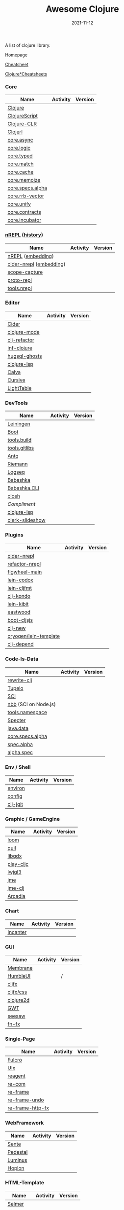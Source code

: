 #+TITLE:     Awesome Clojure
#+AUTHOR:    damon-kwok
#+EMAIL:     damon-kwok@outlook.com
#+DATE:      2021-11-12
#+OPTIONS: toc:nil creator:nil author:nil email:nil timestamp:nil html-postamble:nil
#+TODO: TODO DOING DONE

[[https://www.patreon.com/DamonKwok][https://awesome.re/badge-flat2.svg]]
[[https://orgmode.org/][https://img.shields.io/badge/Made%20with-Orgmode-1f425f.svg]]
[[https://github.com/damon-kwok/awesome-clojure/blob/master/LICENSE][https://img.shields.io/badge/license-BSD%202%20Clause-2e8b57.svg]]
[[https://www.patreon.com/DamonKwok][https://img.shields.io/badge/Support%20Me-%F0%9F%92%97-ff69b4.svg]]

A list of clojure library.

[[https://github.com/damon-kwok/awesome-clojure][Homepage]]

[[https://clojure.org/api/cheatsheet][Cheatsheet]]

[[https://jafingerhut.github.io/][Clojure*Cheatsheets]]

*** Core
| Name             | Activity                                                               | Version                                                                 |
|------------------+------------------------------------------------------------------------+-------------------------------------------------------------------------|
| [[https://clojure.org/][Clojure]]          | [[https://github.com/clojure/clojure][https://img.shields.io/github/last-commit/clojure/clojure.svg]]          | [[https://mvnrepository.com/artifact/org.clojure/clojure][https://img.shields.io/maven-central/v/org.clojure/clojure.svg]]          |
| [[https://clojurescript.org/][ClojureScript]]    | [[https://github.com/clojure/clojurescript][https://img.shields.io/github/last-commit/clojure/clojurescript.svg]]    | [[https://mvnrepository.com/artifact/org.clojure/clojurescript][https://img.shields.io/maven-central/v/org.clojure/clojurescript.svg]]    |
| [[https://clojure.org/about/clojureclr][Clojure-CLR]]      | [[https://github.com/clojure/clojure-clr][https://img.shields.io/github/last-commit/clojure/clojure-clr.svg]]      | [[https://www.nuget.org/packages/Clojure][https://img.shields.io/nuget/v/clojure.svg]]                              |
| [[http://try.clojerl.online/][Clojerl]]          | [[https://github.com/clojerl/clojerl][https://img.shields.io/github/last-commit/clojerl/clojerl.svg]]          | [[https://hex.pm/packages/clojerl][https://img.shields.io/hexpm/v/clojerl.svg]]                              |
| [[https://github.com/clojure/core.async][core.async]]       | [[https://github.com/clojure/core.async][https://img.shields.io/github/last-commit/clojure/core.async.svg]]       | [[https://mvnrepository.com/artifact/org.clojure/core.async][https://img.shields.io/maven-central/v/org.clojure/core.async.svg]]       |
| [[https://github.com/clojure/core.logic][core.logic]]       | [[https://github.com/clojure/core.logic][https://img.shields.io/github/last-commit/clojure/core.logic.svg]]       | [[https://mvnrepository.com/artifact/org.clojure/core.logic][https://img.shields.io/maven-central/v/org.clojure/core.logic.svg]]       |
| [[https://github.com/clojure/core.typed][core.typed]]       | [[https://github.com/clojure/core.typed][https://img.shields.io/github/last-commit/clojure/core.typed.svg]]       | [[https://mvnrepository.com/artifact/org.clojure/core.typed][https://img.shields.io/maven-central/v/org.clojure/core.typed.svg]]       |
| [[https://github.com/clojure/core.match][core.match]]       | [[https://github.com/clojure/core.match][https://img.shields.io/github/last-commit/clojure/core.match.svg]]       | [[https://mvnrepository.com/artifact/org.clojure/core.match][https://img.shields.io/maven-central/v/org.clojure/core.match.svg]]       |
| [[https://github.com/clojure/core.cache][core.cache]]       | [[https://github.com/clojure/core.cache][https://img.shields.io/github/last-commit/clojure/core.cache.svg]]       | [[https://mvnrepository.com/artifact/org.clojure/core.cache][https://img.shields.io/maven-central/v/org.clojure/core.cache.svg]]       |
| [[https://github.com/clojure/core.memoize][core.memoize]]     | [[https://github.com/clojure/core.memoize][https://img.shields.io/github/last-commit/clojure/core.memoize.svg]]     | [[https://mvnrepository.com/artifact/org.clojure/core.memoize][https://img.shields.io/maven-central/v/org.clojure/core.memoize.svg]]     |
| [[https://github.com/clojure/core.specs.alpha][core.specs.alpha]] | [[https://github.com/clojure/core.specs.alpha][https://img.shields.io/github/last-commit/clojure/core.specs.alpha.svg]] | [[https://mvnrepository.com/artifact/org.clojure/core.specs.alpha][https://img.shields.io/maven-central/v/org.clojure/core.specs.alpha.svg]] |
| [[https://github.com/clojure/core.rrb-vector][core.rrb-vector]]  | [[https://github.com/clojure/core.rrb-vector][https://img.shields.io/github/last-commit/clojure/core.rrb-vector.svg]]  | [[https://mvnrepository.com/artifact/org.clojure/core.rrb-vector][https://img.shields.io/maven-central/v/org.clojure/core.rrb-vector.svg]]  |
| [[https://github.com/clojure/core.unify][core.unify]]       | [[https://github.com/clojure/core.unify][https://img.shields.io/github/last-commit/clojure/core.unify.svg]]       | [[https://mvnrepository.com/artifact/org.clojure/core.unify][https://img.shields.io/maven-central/v/org.clojure/core.unify.svg]]       |
| [[https://github.com/clojure/core.contracts][core.contracts]]   | [[https://github.com/clojure/core.contracts][https://img.shields.io/github/last-commit/clojure/core.contracts.svg]]   | [[https://mvnrepository.com/artifact/org.clojure/core.contracts][https://img.shields.io/maven-central/v/org.clojure/core.contracts.svg]]   |
| [[https://github.com/clojure/core.incubator][core.incubator]]   | [[https://github.com/clojure/core.incubator][https://img.shields.io/github/last-commit/clojure/core.incubator.svg]]   | [[https://mvnrepository.com/artifact/org.clojure/core.incubator][https://img.shields.io/maven-central/v/org.clojure/core.incubator.svg]]   |

*** [[https://nrepl.org/nrepl/usage/server.html#embedding-nrepl][nREPL]] ([[https://nrepl.org/nrepl/about/history.html][history]])
| Name                    | Activity                                                                 | Version                                                            |
|-------------------------+--------------------------------------------------------------------------+--------------------------------------------------------------------|
| [[https://nrepl.org/][nREPL]] ([[https://nrepl.org/nrepl/usage/server.html#embedding-nrepl][embedding]])       | [[https://github.com/nrepl/nREPL][https://img.shields.io/github/last-commit/nrepl/nREPL.svg]]                | [[https://clojars.org/nrepl][https://img.shields.io/clojars/v/nrepl/nrepl.svg]]                   |
| [[https://docs.cider.mx/cider-nrepl/][cider-nrepl]] ([[https://docs.cider.mx/cider-nrepl/usage.html#via-embedding-nrepl-in-your-application][embedding]]) | [[https://github.com/clojure-emacs/cider-nrepl][https://img.shields.io/github/last-commit/clojure-emacs/cider-nrepl.svg]]  | [[https://clojars.org/cider/cider-nrepl][https://img.shields.io/clojars/v/cider/cider-nrepl.svg]]             |
| [[https://github.com/vvvvalvalval/scope-capture][scope-capture]]           | [[https://github.com/vvvvalvalval/scope-capture][https://img.shields.io/github/last-commit/vvvvalvalval/scope-capture.svg]] | [[https://clojars.org/vvvvalvalval/scope-capture][https://img.shields.io/clojars/v/vvvvalvalval/scope-capture.svg]]    |
| [[https://github.com/jasongilman/proto-repl#dependencies][proto-repl]]              | [[https://github.com/jasongilman/proto-repl][https://img.shields.io/github/last-commit/jasongilman/proto-repl.svg]]     | [[https://clojars.org/proto-repl][https://img.shields.io/clojars/v/proto-repl/proto-repl.svg]]         |
| [[https://github.com/clojure/tools.nrepl][tools.nrepl]]             | [[https://github.com/clojure/tools.nrepl][https://img.shields.io/github/last-commit/clojure/tools.nrepl.svg]]        | [[https://mvnrepository.com/artifact/org.clojure/tools.nrepl][https://img.shields.io/maven-central/v/org.clojure/tools.nrepl.svg]] |

*** Editor
| Name          | Activity                                                                    | Version                                                                               |
|---------------+-----------------------------------------------------------------------------+---------------------------------------------------------------------------------------|
| [[https://docs.cider.mx/cider/index.html][Cider]]         | [[https://github.com/clojure-emacs/cider][https://img.shields.io/github/last-commit/clojure-emacs/cider.svg]]           | [[https://melpa.org/#/cider][https://melpa.org/packages/cider-badge.svg]]                                            |
| [[https://github.com/clojure-emacs/clojure-mode][clojure-mode]]  | [[https://github.com/clojure-emacs/clojure-mode][https://img.shields.io/github/last-commit/clojure-emacs/clojure-mode.svg]]    | [[https://melpa.org/#/clojure-mode][https://melpa.org/packages/clojure-mode-badge.svg]]                                     |
| [[https://github.com/clojure-emacs/clj-refactor.el][clj-refactor]]  | [[https://github.com/clojure-emacs/clj-refactor.el][https://img.shields.io/github/last-commit/clojure-emacs/clj-refactor.el.svg]] | [[https://melpa.org/#/clj-refactor][https://melpa.org/packages/clj-refactor-badge.svg]]                                     |
| [[https://github.com/clojure-emacs/inf-clojure][inf-clojure]]   | [[https://github.com/clojure-emacs/inf-clojure][https://img.shields.io/github/last-commit/clojure-emacs/inf-clojure.svg]]     | [[https://melpa.org/#/inf-clojure][https://melpa.org/packages/inf-clojure-badge.svg]]                                      |
| [[https://github.com/rkaercher/hugsql-ghosts][hugsql-ghosts]] | [[https://github.com/rkaercher/hugsql-ghosts][https://img.shields.io/github/last-commit/rkaercher/hugsql-ghosts.svg]]       | [[https://melpa.org/#/hugsql-ghosts][https://melpa.org/packages/hugsql-ghosts-badge.svg]]                                    |
| [[https://clojure-lsp.io/][clojure-lsp]]   | [[https://github.com/clojure-lsp/clojure-lsp][https://img.shields.io/github/last-commit/clojure-lsp/clojure-lsp.svg]]       | [[https://clojars.org/com.github.clojure-lsp/clojure-lsp][https://img.shields.io/clojars/v/com.github.clojure-lsp/clojure-lsp.svg]]               |
| [[https://github.com/BetterThanTomorrow/calva][Calva]]         | [[https://github.com/BetterThanTomorrow/calva][https://img.shields.io/github/last-commit/BetterThanTomorrow/calva.svg]]      | [[https://marketplace.visualstudio.com/items?itemName=betterthantomorrow.calva][https://img.shields.io/visual-studio-marketplace/v/betterthantomorrow.calva.svg]]       |
| [[https://plugins.jetbrains.com/plugin/8090-cursive][Cursive]]       | [[https://github.com/cursive-ide/cursive][https://img.shields.io/github/last-commit/cursive-ide/cursive.svg]]           | [[https://plugins.jetbrains.com/plugin/8090-cursive][https://img.shields.io/jetbrains/plugin/v/8090-cursive.svg]]                            |
| [[http://lighttable.com/][LightTable]]    | [[https://github.com/LightTable][https://img.shields.io/github/last-commit/LightTable/LightTable.svg]]         | [[https://github.com/LightTable/LightTable/releases][https://img.shields.io/github/v/release/LightTable/LightTable?include_prereleases.svg]] |

*** DevTools
| Name            | Activity                                                                     | Version                                                                        |
|-----------------+------------------------------------------------------------------------------+--------------------------------------------------------------------------------|
| [[https://leiningen.org/][Leiningen]]       | [[https://github.com/leiningen/leiningen-chocolatey][https://img.shields.io/github/last-commit/leiningen/leiningen-chocolatey.svg]] | [[https://clojars.org/leiningen][https://img.shields.io/clojars/v/leiningen/leiningen.svg]]                       |
| [[https://boot-clj.github.io/][Boot]]            | [[https://github.com/boot-clj/boot][https://img.shields.io/github/last-commit/boot-clj/boot.svg]]                  | [[https://clojars.org/boot][https://img.shields.io/clojars/v/boot/boot.svg]]                                 |
| [[https://github.com/clojure/tools.build][tools.build]]     | [[https://github.com/clojure/tools.build][https://img.shields.io/github/last-commit/clojure/tools.build.svg]]            | [[https://github.com/clojure/tools.build/tags][https://img.shields.io/github/v/tag/clojure/tools.build.svg]]                    |
| [[https://github.com/clojure/tools.gitlibs][tools.gitlibs]]   | [[https://github.com/clojure/tools.gitlibs][https://img.shields.io/github/last-commit/clojure/tools.gitlibs.svg]]          | [[https://github.com/clojure/tools.gitlibs/tags][https://img.shields.io/github/v/tag/clojure/tools.gitlibs.svg]]                  |
| [[https://github.com/liquidz/antq][Antq]]            | [[https://github.com/liquidz/antq][https://img.shields.io/github/last-commit/liquidz/antq.svg]]                   | [[https://clojars.org/com.github.liquidz/antq][https://img.shields.io/clojars/v/com.github.liquidz/antq.svg]]                   |
| [[http://riemann.io/][Riemann]]         | [[https://github.com/riemann/riemann][https://img.shields.io/github/last-commit/riemann/riemann.svg]]                | [[https://clojars.org/riemann][https://img.shields.io/clojars/v/riemann/riemann.svg]]                           |
| [[https://logseq.com/][Logseq]]          | [[https://github.com/logseq/logseq][https://img.shields.io/github/last-commit/logseq/logseq.svg]]                  | [[https://github.com/logseq/logseq/releases][https://img.shields.io/github/v/release/logseq/logseq.svg]]                      |
| [[https://babashka.org][Babashka]]        | [[https://github.com/babashka/babashka][https://img.shields.io/github/last-commit/babashka/babashka.svg]]              | [[https://clojars.org/babashka/babashka][https://img.shields.io/clojars/v/babashka/babashka.svg]]                         |
| [[https://github.com/babashka/cli][Babashka.CLI]]    | [[https://github.com/babashka/cli][https://img.shields.io/github/last-commit/babashka/cli.svg]]                   | [[https://clojars.org/babashka/cli][https://img.shields.io/clojars/v/babashka/cli.svg]]                              |
| [[https://github.com/dundalek/closh][closh]]           | [[https://github.com/dundalek/closh][https://img.shields.io/github/last-commit/dundalek/closh.svg]]                 | [[https://github.com/dundalek/closh/releases][https://img.shields.io/github/v/release/dundalek/closh?include_prereleases.svg]] |
| [[alexander-yakushev/compliment][Compliment]]      | [[https://github.com/alexander-yakushev/compliment][https://img.shields.io/github/last-commit/alexander-yakushev/compliment.svg]]  | [[https://clojars.org/compliment][https://img.shields.io/clojars/v/compliment/compliment.svg]]                     |
| [[https://clojure-lsp.io/][clojure-lsp]]     | [[https://github.com/clojure-lsp/clojure-lsp][https://img.shields.io/github/last-commit/clojure-lsp/clojure-lsp.svg]]        | [[https://github.com/clojure-lsp/clojure-lsp/releases][https://img.shields.io/github/v/release/clojure-lsp/clojure-lsp.svg]]            |
| [[https://github.com/nextjournal/clerk-slideshow][clerk-slideshow]] |                                                                              |                                                                                |

*** Plugins
| Name                  | Activity                                                                   | Version                                                              |
|-----------------------+----------------------------------------------------------------------------+----------------------------------------------------------------------|
| [[https://docs.cider.mx/cider-nrepl/][cider-nrepl]]           | [[https://github.com/clojure-emacs/cider-nrepl][https://img.shields.io/github/last-commit/clojure-emacs/cider-nrepl.svg]]    | [[https://clojars.org/cider/cider-nrepl][https://img.shields.io/clojars/v/cider/cider-nrepl.svg]]               |
| [[https://github.com//clojure-emacs/refactor-nrepl][refactor-nrepl]]        | [[https://github.com//clojure-emacs/refactor-nrepl][https://img.shields.io/github/last-commit/clojure-emacs/refactor-nrepl.svg]] | [[https://clojars.org/refactor-nrepl][https://img.shields.io/clojars/v/refactor-nrepl.svg]]                  |
| [[https://figwheel.org/][figwheel-main]]         | [[https://github.com/bhauman/figwheel-main][https://img.shields.io/github/last-commit/bhauman/figwheel-main.svg]]        | [[https://clojars.org/com.bhauman/figwheel-main][https://img.shields.io/clojars/v/com.bhauman/figwheel-main.svg]]       |
| [[https://github.com/weavejester/codox][lein-codox]]            | [[https://github.com/weavejester/codox][https://img.shields.io/github/last-commit/weavejester/codox.svg]]            | [[https://clojars.org/lein-codox][https://img.shields.io/clojars/v/lein-codox/lein-codox.svg]]           |
| [[https://github.com/weavejester/cljfmt][lein-cljfmt]]           | [[https://github.com/weavejester/cljfmt][https://img.shields.io/github/last-commit/weavejester/cljfmt.svg]]           | [[https://clojars.org/lein-cljfmt][https://img.shields.io/clojars/v/lein-cljfmt/lein-cljfmt.svg]]         |
| [[https://cljdoc.org/d/clj-kondo/clj-kondo/][clj-kondo]]             | [[https://github.com/clj-kondo/clj-kondo][https://img.shields.io/github/last-commit/clj-kondo/clj-kondo.svg]]          | [[https://clojars.org/clj-kondo][https://img.shields.io/clojars/v/clj-kondo.svg]]                       |
| [[https://github.com/jonase/kibit][lein-kibit]]            | [[https://github.com/jonase/kibit][https://img.shields.io/github/last-commit/jonase/kibit.svg]]                 | [[https://clojars.org/lein-kibit][https://img.shields.io/clojars/v/lein-kibit/lein-kibit.svg]]           |
| [[https://github.com/jonase/eastwood][eastwood]]              | [[https://github.com/jonase/eastwood][https://img.shields.io/github/last-commit/jonase/eastwood.svg]]              | [[https://clojars.org/jonase/eastwood][https://img.shields.io/clojars/v/jonase/eastwood.svg]]                 |
| [[http://cljsjs.github.io/][boot-cljsjs]]           | [[https://github.com/cljsjs/boot-cljsjs][https://img.shields.io/github/last-commit/cljsjs/boot-cljsjs.svg]]           | [[https://clojars.org/cljsjs/boot-cljsjs][https://img.shields.io/clojars/v/cljsjs/boot-cljsjs.svg]]              |
| [[https://github.com/seancorfield/clj-new/][clj-new]]               | [[https://github.com/seancorfield/clj-new][https://img.shields.io/github/last-commit/seancorfield/clj-new.svg]]         | [[https://clojars.org/com.github.seancorfield/clj-new][https://img.shields.io/clojars/v/com.github.seancorfield/clj-new.svg]] |
| [[http://cryogenweb.org/][cryogen/lein-template]] | [[https://github.com/cryogen-project/cryogen][https://img.shields.io/github/last-commit/cryogen-project/cryogen.svg]]      | [[https://clojars.org/cryogen/lein-template][https://img.shields.io/clojars/v/cryogen/lein-template.svg]]           |
| [[https://github.com/clj-depend/clj-depend][clj-depend]]            | [[https://github.com/clj-depend/clj-depend][https://img.shields.io/github/last-commit/clj-depend/clj-depend.svg]]        | [[https://clojars.org/com.fabiodomingues/clj-depend][https://img.shields.io/clojars/v/com.fabiodomingues/clj-depend.svg]]   |

*** Code-Is-Data
| Name                 | Activity                                                               | Version                                                                          |
|----------------------+------------------------------------------------------------------------+----------------------------------------------------------------------------------|
| [[https://github.com/clj-commons/rewrite-clj/blob/main/doc/01-user-guide.adoc][rewrite-clj]]          | [[https://github.com/clj-commons/rewrite-clj][https://img.shields.io/github/last-commit/clj-commons/rewrite-clj.svg]]  | [[https://clojars.org/rewrite-clj][https://img.shields.io/clojars/v/rewrite-clj/rewrite-clj.svg]]                     |
| [[https://cljdoc.org/d/tupelo/][Tupelo]]               | [[https://github.com/cloojure/tupelo][https://img.shields.io/github/last-commit/cloojure/tupelo.svg]]          | [[https://clojars.org/tupelo][https://img.shields.io/clojars/v/tupelo/tupelo.svg]]                               |
| [[https://github.com/babashka/sci][SCI]]                  | [[https://github.com/babashka/sci][https://img.shields.io/github/last-commit/babashka/sci.svg]]             | [[https://clojars.org/org.babashka/sci][https://img.shields.io/clojars/v/org.babashka/sci.svg]]                            |
| [[https://github.com/babashka/nbb][nbb]] (SCI on Node.js) | [[https://github.com/babashka/nbb][https://img.shields.io/github/last-commit/babashka/nbb.svg]]             | [[https://github.com/babashka/nbb/tags][https://img.shields.io/github/v/tag/babashka/nbb.svg]]                             |
| [[https://github.com/clojure/tools.namespace][tools.namespace]]      | [[https://github.com/clojure/tools.namespace][https://img.shields.io/github/last-commit/clojure/tools.namespace.svg]]  | [[https://github.com/clojure/tools.namespace/tags][https://img.shields.io/github/v/tag/clojure/tools.namespace.svg]]                  |
| [[https://cljdoc.org/d/com.rpl/specter][Specter]]              | [[https://github.com/redplanetlabs/specter][https://img.shields.io/github/last-commit/redplanetlabs/specter.svg]]    | [[https://clojars.org/com.rpl/specter][https://img.shields.io/clojars/v/com.rpl/specter.svg]]                             |
| [[https://github.com/clojure/java.data][java.data]]            | [[https://github.com/clojure/java.data][https://img.shields.io/github/last-commit/clojure/java.data.svg]]        | [[https://mvnrepository.com/artifact/org.clojure/java.data][https://img.shields.io/maven-central/v/org.clojure/java.data.svg]]                 |
| [[https://github.com/clojure/core.specs.alpha][core.specs.alpha]]     | [[https://github.com/clojure/core.specs.alpha][https://img.shields.io/github/last-commit/clojure/core.specs.alpha.svg]] | [[https://mvnrepository.com/artifact/org.clojure/core.specs.alpha][https://img.shields.io/maven-central/v/org.clojure/core.specs.alpha.svg]]          |
| [[https://github.com/clojure/spec.alpha][spec.alpha]]           | [[https://github.com/clojure/spec.alpha][https://img.shields.io/github/last-commit/clojure/spec.alpha.svg]]       | [[https://mvnrepository.com/artifact/org.clojure/spec.alpha][https://img.shields.io/maven-central/v/org.clojure/spec.alpha.svg]]                |
| [[https://github.com/clojure/spec-alpha2][alpha.spec]]           | [[https://github.com/clojure/spec-alpha2][https://img.shields.io/github/last-commit/clojure/spec-alpha2.svg]]      | [[https://clojars.org/org.clojars.typedclojure-clojars/alpha.spec][https://img.shields.io/clojars/v/org.clojars.typedclojure-clojars/alpha.spec.svg]] |

*** Env / Shell
| Name     | Activity                                                          | Version                                                |
|----------+-------------------------------------------------------------------+--------------------------------------------------------|
| [[https://github.com/weavejester/environ][environ]]  | [[https://github.com/weavejester/environ][https://img.shields.io/github/last-commit/weavejester/environ.svg]] | [[https://clojars.org/environ][https://img.shields.io/clojars/v/environ/environ.svg]]   |
| [[https://github.com/yogthos/config][config]]   | [[https://github.com/yogthos/config][https://img.shields.io/github/last-commit/yogthos/config.svg]]      | [[https://clojars.org/yogthos/config][https://img.shields.io/clojars/v/yogthos/config.svg]]    |
| [[https://github.com/clj-jgit/clj-jgit][clj-jgit]] | [[https://github.com/clj-jgit/clj-jgit][https://img.shields.io/github/last-commit/clj-jgit/clj-jgit.svg]]   | [[https://clojars.org/clj-jgit][https://img.shields.io/clojars/v/clj-jgit/clj-jgit.svg]] |

*** Graphic / GameEngine
| Name      | Activity                                                                  | Version                                                                                |
|-----------+---------------------------------------------------------------------------+----------------------------------------------------------------------------------------|
| [[https://github.com/aysylu/loom][loom]]      | [[https://github.com/aysylu/loom][https://img.shields.io/github/last-commit/aysylu/loom.svg]]                 | [[https://clojars.org/aysylu/loom][https://img.shields.io/clojars/v/aysylu/loom.svg]]                                       |
| [[https://github.com/quil/quil][quil]]      | [[https://github.com/quil/quil][https://img.shields.io/github/last-commit/quil/quil.svg]]                   | [[https://clojars.org/quil][https://img.shields.io/clojars/v/quil/quil.svg]]                                         |
| [[https://libgdx.com/][libgdx]]    | [[https://github.com/libgdx/libgdx][https://img.shields.io/github/last-commit/libgdx/libgdx.svg]]               | [[https://search.maven.org/artifact/com.badlogicgames.gdx/gdx][https://img.shields.io/maven-central/v/com.badlogicgames.gdx/gdx.svg]]                   |
| [[https://github.com/oakes/play-cljc][play-cljc]] | [[https://github.com/oakes/play-cljc][https://img.shields.io/github/last-commit/oakes/play-cljc.svg]]             | [[https://clojars.org/play-cljc][https://img.shields.io/clojars/v/play-cljc/play-cljc.svg]]                               |
| [[https://www.lwjgl.org/][lwjgl3]]    | [[https://github.com/LWJGL/lwjgl3][https://img.shields.io/github/last-commit/LWJGL/lwjgl3.svg]]                | [[https://mvnrepository.com/artifact/org.lwjgl/lwjgl][https://img.shields.io/maven-central/v/org.lwjgl/lwjgl.svg]]                             |
| [[https://jmonkeyengine.org/][jme]]       | [[https://github.com/jMonkeyEngine/jmonkeyengine][https://img.shields.io/github/last-commit/jMonkeyEngine/jmonkeyengine.svg]] | [[https://mvnrepository.com/artifact/org.jmonkeyengine/jme3-core][https://img.shields.io/maven-central/v/org.jmonkeyengine/jme3-core.svg]]                 |
| [[https://github.com/ertugrulcetin/jme-clj][jme-clj]]   | [[https://github.com/ertugrulcetin/jme-clj][https://img.shields.io/github/last-commit/ertugrulcetin/jme-clj.svg]]       | [[https://clojars.org/jme-clj][https://img.shields.io/clojars/v/jme-clj/jme-clj.svg]]                                   |
| [[https://arcadia-unity.github.io/][Arcadia]]   | [[https://github.com/arcadia-unity/Arcadia][https://img.shields.io/github/last-commit/arcadia-unity/Arcadia.svg]]       | [[https://github.com/arcadia-unity/Arcadia/releases][https://img.shields.io/github/v/release/arcadia-unity/Arcadia?include_prereleases&.svg]] |

*** Chart
| Name     | Activity                                                        | Version                                                |
|----------+-----------------------------------------------------------------+--------------------------------------------------------|
| [[https://github.com/incanter/incanter][Incanter]] | [[https://github.com/incanter/incanter][https://img.shields.io/github/last-commit/incanter/incanter.svg]] | [[https://clojars.org/incanter][https://img.shields.io/clojars/v/incanter/incanter.svg]] |

*** GUI
| Name      | Activity                                                             | Version                                                          |
|-----------+----------------------------------------------------------------------+------------------------------------------------------------------|
| [[https://github.com/phronmophobic/membrane][Membrane]]  | [[https://github.com/phronmophobic/membrane][https://img.shields.io/github/last-commit/phronmophobic/membrane.svg]] | [[https://clojars.org/com.phronemophobic/membrane][https://img.shields.io/clojars/v/com.phronemophobic/membrane.svg]] |
| [[https://github.com/HumbleUI/HumbleUI][HumbleUI]]  | [[https://github.com/HumbleUI/HumbleUI][https://img.shields.io/github/last-commit/HumbleUI/HumbleUI.svg]]      | /                                                                |
| [[https://github.com/cljfx/cljfx][cljfx]]     | [[https://github.com/cljfx/cljfx][https://img.shields.io/github/last-commit/cljfx/cljfx.svg]]            | [[https://clojars.org/cljfx][https://img.shields.io/clojars/v/cljfx/cljfx.svg]]                 |
| [[https://github.com/cljfx/css][cljfx/css]] | [[https://github.com/cljfx/css][https://img.shields.io/github/last-commit/cljfx/css.svg]]              | [[https://clojars.org/cljfx/css][https://img.shields.io/clojars/v/cljfx/css.svg]]                   |
| [[https://clojure2d.github.io/clojure2d/][clojure2d]] | [[https://github.com/Clojure2D/clojure2d][https://img.shields.io/github/last-commit/Clojure2D/clojure2d.svg]]    | [[https://clojars.org/clojure2d][https://img.shields.io/clojars/v/clojure2d/clojure2d.svg]]         |
| [[http://www.gwtproject.org/][GWT]]       | [[https://github.com/gwtproject/gwt][https://img.shields.io/github/last-commit/gwtproject/gwt.svg]]         | [[https://github.com/gwtproject/gwt/tags][https://img.shields.io/github/v/tag/gwtproject/gwt.svg]]           |
| [[https://github.com/clj-commons/seesaw][seesaw]]    | [[https://github.com/clj-commons/seesaw][https://img.shields.io/github/last-commit/clj-commons/seesaw.svg]]     | [[https://clojars.org/seesaw][https://img.shields.io/clojars/v/seesaw/seesaw.svg]]               |
| [[https://github.com/fn-fx/fn-fx][fn-fx]]     | [[https://github.com/fn-fx/fn-fx][https://img.shields.io/github/last-commit/fn-fx/fn-fx.svg]]            | [[https://clojars.org/fn-fx][https://img.shields.io/clojars/v/fn-fx/fn-fx.svg]]                 |

*** Single-Page
| Name             | Activity                                                              | Version                                                     |
|------------------+-----------------------------------------------------------------------+-------------------------------------------------------------|
| [[https://fulcro.fulcrologic.com/][Fulcro]]           | [[https://github.com/fulcrologic/fulcro][https://img.shields.io/github/last-commit/fulcrologic/fulcro.svg]]      | [[https://clojars.org/com.fulcrologic/fulcro][https://img.shields.io/clojars/v/com.fulcrologic/fulcro.svg]] |
| [[https://github.com/pitch-io/uix][UIx]]              | [[https://github.com/pitch-io/uix][https://img.shields.io/github/last-commit/pitch-io/uix.svg]]            | [[https://clojars.org/com.pitch/uix.core][https://img.shields.io/clojars/v/com.pitch/uix.core.svg]]     |
| [[https://reagent-project.github.io][reagent]]          | [[https://github.com/reagent-project/reagent][https://img.shields.io/github/last-commit/reagent-project/reagent.svg]] | [[https://clojars.org/reagent][https://img.shields.io/clojars/v/reagent/reagent.svg]]        |
| [[https://github.com/Day8/re-com][re-com]]           | [[https://github.com/Day8/re-com][https://img.shields.io/github/last-commit/Day8/re-com.svg]]             | [[https://clojars.org/re-com][https://img.shields.io/clojars/v/re-com/re-com.svg]]          |
| [[https://github.com/Day8/re-frame][re-frame]]         | [[https://github.com/Day8/re-frame][https://img.shields.io/github/last-commit/Day8/re-frame.svg]]           | [[https://clojars.org/re-frame][https://img.shields.io/clojars/v/re-frame/re-frame.svg]]      |
| [[https://github.com/Day8/re-frame-undo][re-frame-undo]]    | [[https://github.com/Day8/re-frame-undo][https://img.shields.io/github/last-commit/Day8/re-frame-undo.svg]]      | [[https://clojars.org/day8.re-frame/undo][https://img.shields.io/clojars/v/day8.re-frame/undo.svg]]     |
| [[https://github.com/Day8/re-frame-http-fx][re-frame-http-fx]] | [[https://github.com/Day8/re-frame-http-fx][https://img.shields.io/github/last-commit/Day8/re-frame-http-fx.svg]]   | [[https://clojars.org/day8.re-frame/http-fx][https://img.shields.io/clojars/v/day8.re-frame/http-fx.svg]]  |

*** WebFramework
| Name     | Activity                                                                         | Version                                                             |
|----------+----------------------------------------------------------------------------------+---------------------------------------------------------------------|
| [[https://www.taoensso.com][Sente]]    | [[https://github.com/ptaoussanis/sente][https://img.shields.io/github/last-commit/ptaoussanis/sente.svg]]                  | [[https://clojars.org/com.taoensso/sente][https://img.shields.io/clojars/v/com.taoensso/sente.svg]]             |
| [[http://pedestal.io/][Pedestal]] | [[https://github.com/pedestal/pedestal][https://img.shields.io/github/last-commit/pedestal/pedestal.svg]]                  | [[https://clojars.org/pedestal-service/lein-template][https://img.shields.io/clojars/v/pedestal-service/lein-template.svg]] |
| [[http://www.luminusweb.net/][Luminus]]  | [[https://github.com/luminus-framework/luminus-template][https://img.shields.io/github/last-commit/luminus-framework/luminus-template.svg]] | [[https://clojars.org/luminus/lein-template][https://img.shields.io/clojars/v/luminus/lein-template.svg]]          |
| [[http://hoplon.io/][Hoplon]]   | [[https://github.com/hoplon/hoplon][https://img.shields.io/github/last-commit/hoplon/hoplon.svg]]                      | [[https://clojars.org/hoplon][https://img.shields.io/clojars/v/hoplon/hoplon.svg]]                  |

*** HTML-Template
| Name      | Activity                                                         | Version                                                  |
|-----------+------------------------------------------------------------------+----------------------------------------------------------|
| [[https://github.com/yogthos/Selmer][Selmer]]    | [[https://github.com/yogthos/Selmer][https://img.shields.io/github/last-commit/yogthos/Selmer.svg]]     | [[https://clojars.org/selmer][https://img.shields.io/clojars/v/selmer/selmer.svg]]       |
| [[https://github.com/weavejester/hiccup][Hiccup]]    | [[https://github.com/weavejester/hiccup][https://img.shields.io/github/last-commit/weavejester/hiccup.svg]] | [[https://clojars.org/hiccup][https://img.shields.io/clojars/v/hiccup/hiccup.svg]]       |
| [[https://github.com/r0man/sablono][Sablono]]   | [[https://github.com/r0man/sablono][https://img.shields.io/github/last-commit/r0man/sablono.svg]]      | [[https://clojars.org/sablono][https://img.shields.io/clojars/v/sablono/sablono.svg]]     |
| [[https://github.com/cgrand/enlive][Enlive]]    | [[https://github.com/cgrand/enlive][https://img.shields.io/github/last-commit/cgrand/enlive.svg]]      | [[https://clojars.org/enlive][https://img.shields.io/clojars/v/enlive/enlive.svg]]       |
| [[https://github.com/fhd/clostache][Clostache]] | [[https://github.com/fhd/clostache][https://img.shields.io/github/last-commit/fhd/clostache.svg]]      | [[https://clojars.org/clostache][https://img.shields.io/clojars/v/clostache/clostache.svg]] |

*** CSS
| Name   | Activity                                                      | Version                                            |
|--------+---------------------------------------------------------------+----------------------------------------------------|
| [[https://github.com/noprompt/garden][Garden]] | [[https://github.com/noprompt/garden][https://img.shields.io/github/last-commit/noprompt/garden.svg]] | [[https://clojars.org/garden][https://img.shields.io/clojars/v/garden/garden.svg]] |

*** Network
| Name  | Activity                                                        | Version                                          |
|-------+-----------------------------------------------------------------+--------------------------------------------------|
| [[https://github.com/nrepl/nrepl][nREPL]] | [[https://github.com/nrepl/nrepl][https://img.shields.io/github/last-commit/nrepl/nrepl.svg]]       | [[https://clojars.org/nrepl][https://img.shields.io/clojars/v/nrepl/nrepl.svg]] |
| [[https://github.com/clojure-link/link][Link]]  | [[https://github.com/clojure-link/link][https://img.shields.io/github/last-commit/clojure-link/link.svg]] | [[https://clojars.org/link][https://img.shields.io/clojars/v/link/link.svg]]   |
| [[https://aleph.io/][Aleph]] | [[https://github.com/clj-commons/aleph][https://img.shields.io/github/last-commit/clj-commons/aleph.svg]] | [[https://clojars.org/aleph][https://img.shields.io/clojars/v/aleph/aleph.svg]] |

*** HttpClient
| Name     | Activity                                                       | Version                                                |
|----------+----------------------------------------------------------------+--------------------------------------------------------|
| [[https://github.com/dakrone/clj-http][clj-http]] | [[https://github.com/dakrone/clj-http][https://img.shields.io/github/last-commit/dakrone/clj-http.svg]] | [[https://clojars.org/clj-http][https://img.shields.io/clojars/v/clj-http/clj-http.svg]] |
| [[https://github.com/gnarroway/hato][hato]]     | [[https://github.com/gnarroway/hato][https://img.shields.io/github/last-commit/gnarroway/hato.svg]]   | [[https://clojars.org/hato][https://img.shields.io/clojars/v/hato/hato.svg]]         |

*** HttpServer
| Name          | Activity                                                                  | Version                                                                                     |
|---------------+---------------------------------------------------------------------------+---------------------------------------------------------------------------------------------|
| [[https://github.com/ring-clojure/ring][ring]]          | [[https://github.com/ring-clojure/ring][https://img.shields.io/github/last-commit/ring-clojure/ring.svg]]           | [[https://clojars.org/ring/ring-core][https://img.shields.io/clojars/v/ring/ring-core.svg]]                                         |
| [[https://github.com/ring-clojure/ring-json][ring-json]]     | [[https://github.com/ring-clojure/ring-json][https://img.shields.io/github/last-commit/ring-clojure/ring-json.svg]]      | [[https://clojars.org/ring/ring-json][https://img.shields.io/clojars/v/ring/ring-json.svg]]                                         |
| [[https://github.com/http-kit/http-kit][http-kit]]      | [[https://github.com/http-kit/http-kit][https://img.shields.io/github/last-commit/http-kit/http-kit.svg]]           | [[https://clojars.org/http-kit][https://img.shields.io/clojars/v/http-kit/http-kit.svg]]                                      |
| [[https://github.com/babashka/http-server][http-server]]   | [[https://github.com/babashka/http-server][https://img.shields.io/github/last-commit/babashka/http-server.svg]]        | [[https://clojars.org/org.babashka/http-server][https://img.shields.io/clojars/v/org.babashka/http-server.svg]]                               |
| [[https://github.com/weavejester/compojure][Compojure]]     | [[https://github.com/weavejester/compojure][https://img.shields.io/github/last-commit/weavejester/compojure.svg]]       | [[https://clojars.org/compojure][https://img.shields.io/clojars/v/compojure/compojure.svg]]                                    |
| [[http://nginx-clojure.github.io/][Nginx-Clojure]] | [[https://github.com/nginx-clojure/nginx-clojure][https://img.shields.io/github/last-commit/nginx-clojure/nginx-clojure.svg]] | [[https://github.com/nginx-clojure/nginx-clojure/releases][https://img.shields.io/github/v/release/nginx-clojure/nginx-clojure?include_prereleases.svg]] |
| [[https://github.com/AppsFlyer/donkey][Donkey]]        | [[https://github.com/AppsFlyer/donkey][https://img.shields.io/github/last-commit/AppsFlyer/donkey.svg]]            | [[https://clojars.org/com.appsflyer/donkey][https://img.shields.io/clojars/v/com.appsflyer/donkey.svg]]                                   |

*** RESTful-API
| Name          | Activity                                                            | Version                                                    |
|---------------+---------------------------------------------------------------------+------------------------------------------------------------|
| [[https://github.com/metosin/compojure-api][compojure-api]] | [[https://github.com/metosin/compojure-api][https://img.shields.io/github/last-commit/metosin/compojure-api.svg]] | [[https://clojars.org/metosin/compojure-api][https://img.shields.io/clojars/v/metosin/compojure-api.svg]] |
| [[https://www.juxt.land/yada/manual/index.html][Yada]]          | [[https://github.com/juxt/yada][https://img.shields.io/github/last-commit/juxt/yada.svg]]             | [[https://clojars.org/yada][https://img.shields.io/clojars/v/yada/yada.svg]]             |

*** GraphQL-API
| Name     | Activity                                                            | Version                                                      |
|----------+---------------------------------------------------------------------+--------------------------------------------------------------|
| [[https://lacinia.readthedocs.io/en/latest/][Lacinia]]  | [[https://github.com/walmartlabs/lacinia][https://img.shields.io/github/last-commit/walmartlabs/lacinia.svg]]   | [[https://clojars.org/com.walmartlabs/lacinia][https://img.shields.io/clojars/v/com.walmartlabs/lacinia.svg]] |
| [[https://github.com/clojurewerkz/titanium][Titanium]] | [[https://github.com/clojurewerkz/titanium][https://img.shields.io/github/last-commit/clojurewerkz/titanium.svg]] | [[https://clojars.org/clojurewerkz/titanium][https://img.shields.io/clojars/v/clojurewerkz/titanium.svg]]   |

*** Email
| Name   | Activity                                                   | Version                                                 |
|--------+------------------------------------------------------------+---------------------------------------------------------|
| [[https://github.com/drewr/postal][postal]] | [[https://github.com/drewr/postal][https://img.shields.io/github/last-commit/drewr/postal.svg]] | [[https://clojars.org/com.draines/postal][https://img.shields.io/clojars/v/com.draines/postal.svg]] |

*** Crypto
| Name       | Activity                                                         | Version                                                           |
|------------+------------------------------------------------------------------+-------------------------------------------------------------------|
| [[https://clojure.github.io/data.codec/][data.codec]] | [[https://github.com/clojure/data.codec][https://img.shields.io/github/last-commit/clojure/data.codec.svg]] | [[https://mvnrepository.com/artifact/org.clojure/data.codec][https://img.shields.io/maven-central/v/org.clojure/data.codec.svg]] |

*** Data Structure
| *       | [[https://clojure.github.io/data.generators/][data.generators]]   | [[https://github.com/clojure/data.generators][https://img.shields.io/github/last-commit/clojure/data.generators.svg]]   | [[https://mvnrepository.com/artifact/org.clojure/data.generators][https://img.shields.io/maven-central/v/org.clojure/data.generators.svg]]   |
| *       | [[https://clojure.github.io/data.avl/][data.avl]]          | [[https://github.com/clojure/data.avl/][https://img.shields.io/github/last-commit/clojure/data.avl.svg]]          | [[https://mvnrepository.com/artifact/org.clojure/data.avl][https://img.shields.io/maven-central/v/org.clojure/data.avl.svg]]          |
| *       | [[https://clojure.github.io/data.int-map/][data.int-map]]      | [[https://github.com/clojure/data.int-map/][https://img.shields.io/github/last-commit/clojure/data.int-map.svg]]      | [[https://mvnrepository.com/artifact/org.clojure/data.int-map][https://img.shields.io/maven-central/v/org.clojure/data.int-map.svg]]      |
| Map     | [[https://clojure.github.io/data.priority-map/][data.priority-map]] | [[https://github.com/clojure/data.priority-map][https://img.shields.io/github/last-commit/clojure/data.priority-map.svg]] | [[https://mvnrepository.com/artifact/org.clojure/data.priority-map][https://img.shields.io/maven-central/v/org.clojure/data.priority-map.svg]] |
| *       | [[https://github.com/clojurewerkz/balagan][Balagan]]           | [[https://github.com/clojurewerkz/balagan][https://img.shields.io/github/last-commit/clojurewerkz/balagan.svg]]      | [[https://clojars.org/clojurewerkz/balagan][https://img.shields.io/clojars/v/clojurewerkz/balagan.svg]]                |
| Convert | [[https://cognitect.github.io/transit-cljs/][transit-cljs]]      | [[https://github.com/cognitect/transit-cljs][https://img.shields.io/github/last-commit/cognitect/transit-cljs.svg]]    | [[https://mvnrepository.com/artifact/com.cognitect/transit-cljs][https://img.shields.io/maven-central/v/com.cognitect/transit-cljs.svg]]    |

*** Serialization
| Name  | Activity                                                        | Version                                                 |
|-------+-----------------------------------------------------------------+---------------------------------------------------------|
| [[http://ptaoussanis.github.io/nippy/][Nippy]] | [[https://github.com/ptaoussanis/nippy][https://img.shields.io/github/last-commit/ptaoussanis/nippy.svg]] | [[https://clojars.org/com.taoensso/nippy][https://img.shields.io/clojars/v/com.taoensso/nippy.svg]] |

*** Bytes
| Name            | Activity                                                                  | Version                                                              |
|-----------------+---------------------------------------------------------------------------+----------------------------------------------------------------------|
| [[https://github.com/clj-commons/byte-transforms][byte-transforms]] | [[https://github.com/clj-commons/byte-transforms][https://img.shields.io/github/last-commit/clj-commons/byte-transforms.svg]] | [[https://clojars.org/org.clj-commons/byte-transforms][https://img.shields.io/clojars/v/org.clj-commons/byte-transforms.svg]] |

*** Data Format
| Format | Name      | Activity                                                           | Version                                                          |
|--------+-----------+--------------------------------------------------------------------+------------------------------------------------------------------|
| ZIP    | [[https://clojure.github.io/data.zip/][data.zip]]  | [[https://github.com/clojure/data.zip][https://img.shields.io/github/last-commit/clojure/data.zip.svg]]     | [[https://mvnrepository.com/artifact/org.clojure/data.zip][https://img.shields.io/maven-central/v/org.clojure/data.zip.svg]]  |
| CSV    | [[https://clojure.github.io/data.csv/][data.csv]]  | [[https://github.com/clojure/data.csv][https://img.shields.io/github/last-commit/clojure/data.csv.svg]]     | [[https://mvnrepository.com/artifact/org.clojure/data.csv][https://img.shields.io/maven-central/v/org.clojure/data.csv.svg]]  |
| XML    | [[https://clojure.github.io/data.xml/][data.xml]]  | [[https://github.com/clojure/data.xml][https://img.shields.io/github/last-commit/clojure/data.xml.svg]]     | [[https://mvnrepository.com/artifact/org.clojure/data.xml][https://img.shields.io/maven-central/v/org.clojure/data.xml.svg]]  |
| XML    | [[https://cljdoc.org/d/com.deepbeginnings/eximia/][Eximia]]    | [[https://github.com/nilern/Eximia][https://img.shields.io/github/last-commit/nilern/Eximia.svg]]        | [[https://clojars.org/com.deepbeginnings/eximia][https://img.shields.io/clojars/v/com.deepbeginnings/eximia.svg]]   |
| JSON   | [[https://cljdoc.org/d/metosin/jsonista][jsonista]]  | [[https://github.com/metosin/jsonista][https://img.shields.io/github/last-commit/metosin/jsonista.svg]]     | [[https://clojars.org/metosin/jsonista][https://img.shields.io/clojars/v/metosin/jsonista.svg]]            |
| JSON   | [[https://github.com/dakrone/cheshire][cheshire]]  | [[https://github.com/dakrone/cheshire][https://img.shields.io/github/last-commit/dakrone/cheshire.svg]]     | [[https://clojars.org/cheshire][https://img.shields.io/clojars/v/cheshire/cheshire.svg]]           |
| JSON   | [[https://clojure.github.io/data.json/][data.json]] | [[https://github.com/clojure/data.json][https://img.shields.io/github/last-commit/clojure/data.json.svg]]    | [[https://mvnrepository.com/artifact/org.clojure/data.json][https://img.shields.io/maven-central/v/org.clojure/data.json.svg]] |
| YAML   | [[https://cljdoc.org/d/io.forward/yaml/][yaml]]      | [[https://github.com/owainlewis/yaml][https://img.shields.io/github/last-commit/owainlewis/yaml.svg]]      | [[https://clojars.org/yaml][https://img.shields.io/clojars/v/yaml/yaml.svg]]                   |
| YAML   | [[https://cljdoc.org/d/clj-commons/clj-yaml/][clj-yaml]]  | [[https://github.com/clj-commons/clj-yaml][https://img.shields.io/github/last-commit/clj-commons/clj-yaml.svg]] | [[https://clojars.org/clj-commons/clj-yaml][https://img.shields.io/clojars/v/clj-commons/clj-yaml.svg]]        |

*** Doc
| Name         | Activity                                                           | Version                                                        |
|--------------+--------------------------------------------------------------------+----------------------------------------------------------------|
| [[https://cljdoc.org/d/markdown-clj/][markdown-clj]] | [[https://github.com/yogthos/markdown-clj][https://img.shields.io/github/last-commit/yogthos/markdown-clj.svg]] | [[https://clojars.org/markdown-clj][https://img.shields.io/clojars/v/markdown-clj/markdown-clj.svg]] |
| [[https://github.com/bnbeckwith/orgmode][orgmode]]      | [[https://github.com/bnbeckwith/orgmode][https://img.shields.io/github/last-commit/bnbeckwith/orgmode.svg]]   | /                                                              |

*** SQL DSL
| Name             | Activity                                                               | Version                                                   |
|------------------+------------------------------------------------------------------------+-----------------------------------------------------------|
| [[https://cljdoc.org/d/com.github.seancorfield/honeysql/CURRENT][honeysql]]         | [[https://github.com/seancorfield/honeysql][https://img.shields.io/github/last-commit/seancorfield/honeysql.svg]]    | [[https://clojars.org/honeysql][https://img.shields.io/clojars/v/honeysql/honeysql.svg]]    |
| [[https://github.com/metabase/toucan][toucan]]           | [[https://github.com/metabase/toucan][https://img.shields.io/github/last-commit/metabase/toucan.svg]]          | [[https://clojars.org/toucan][https://img.shields.io/clojars/v/toucan/toucan.svg]]        |
| [[https://walkable.gitlab.io/][walkable]]         | [[https://github.com/walkable-server/walkable][https://img.shields.io/github/last-commit/walkable-server/walkable.svg]] | [[https://clojars.org/walkable][https://img.shields.io/clojars/v/walkable/walkable.svg]]    |
| [[https://www.hugsql.org/][hugsql]]           | [[https://github.com/layerware/hugsql][https://img.shields.io/github/last-commit/layerware/hugsql.svg]]         | [[https://clojars.org/com.layerware/hugsql][https://img.shields.io/clojars/v/com.layerware/hugsql.svg]] |
| [[https://github.com/r0man/sqlingvo][sqlingvo]]         | [[https://github.com/r0man/sqlingvo][https://img.shields.io/github/last-commit/r0man/sqlingvo.svg]]           | [[https://clojars.org/sqlingvo][https://img.shields.io/clojars/v/sqlingvo/sqlingvo.svg]]    |
| [[https://github.com/stch-library/sql][stch-library/sql]] | [[https://github.com/stch-library/sql][https://img.shields.io/github/last-commit/stch-library/sql.svg]]         | [[https://clojars.org/stch-library/sql][https://img.shields.io/clojars/v/stch-library/sql.svg]]     |
| [[https://sqlkorma.com][Korma]]            | [[https://github.com/korma/Korma][https://img.shields.io/github/last-commit/korma/Korma.svg]]              | [[https://clojars.org/korma][https://img.shields.io/clojars/v/korma/korma.svg]]          |
| [[https://tatut.github.io/specql/][specql]]           | [[https://github.com/tatut/specql][https://img.shields.io/github/last-commit/tatut/specql.svg]]             | [[https://clojars.org/specql][https://img.shields.io/clojars/v/specql/specql.svg]]        |
| [[https://github.com/PureFnOrg/sqlium][sqlium]]           | [[https://github.com/PureFnOrg/sqlium][https://img.shields.io/github/last-commit/PureFnOrg/sqlium.svg]]         | [[https://clojars.org/org.purefn/sqlium][https://img.shields.io/clojars/v/org.purefn/sqlium.svg]]    |

*** Database
| DB                    | Driver      | Activity                                                                    | Version                                                             |
|-----------------------+-------------+-----------------------------------------------------------------------------+---------------------------------------------------------------------|
| [[https://www.tutorialspoint.com/jdbc/index.htm][JDBC]]                  | [[https://clojure.github.io/java.jdbc/][java.jdbc]]   | [[https://github.com/clojure/java.jdbc][https://img.shields.io/github/last-commit/clojure/java.jdbc.svg]]             | [[https://mvnrepository.com/artifact/org.clojure/java.jdbc][https://img.shields.io/maven-central/v/org.clojure/java.jdbc.svg]]    |
| [[https://cassandra.apache.org][Cassandra]]             | [[http://clojurecassandra.info/][Cassaforte]]  | [[https://github.com/clojurewerkz/cassaforte][https://img.shields.io/github/last-commit/clojurewerkz/cassaforte.svg]]       | [[https://clojars.org/clojurewerkz/cassaforte][https://img.shields.io/clojars/v/clojurewerkz/cassaforte.svg]]        |
| [[https://aws.amazon.com/dynamodb/][DynamoDB]]              | [[http://taoensso.github.io/faraday/][Faraday]]     | [[https://github.com/Taoensso/faraday][https://img.shields.io/github/last-commit/Taoensso/faraday.svg]]              | [[https://clojars.org/com.taoensso/faraday][https://img.shields.io/clojars/v/com.taoensso/faraday.svg]]           |
| [[https://www.elastic.co/elasticsearch/][ElasticSearch]]         | [[http://clojureelasticsearch.info/][Elastisch]]   | [[https://github.com/clojurewerkz/elastisch][https://img.shields.io/github/last-commit/clojurewerkz/elastisch.svg]]        | [[https://clojars.org/clojurewerkz/elastisch][https://img.shields.io/clojars/v/clojurewerkz/elastisch.svg]]         |
| [[http://h2database.com/][H2Database]]            | [[https://h2database.com/][H2]]          | [[https://github.com/h2database/h2database][https://img.shields.io/github/last-commit/h2database/h2database.svg]]         | [[https://mvnrepository.com/artifact/com.h2database/h2][https://img.shields.io/maven-central/v/com.h2database/h2.svg]]        |
| [[https://www.mongodb.com/][MongoDB]]               | [[http://clojuremongodb.info/][monger]]      | [[https://github.com/michaelklishin/monger][https://img.shields.io/github/last-commit/michaelklishin/monger.svg]]         | [[https://clojars.org/com.novemberain/monger][https://img.shields.io/clojars/v/com.novemberain/monger.svg]]         |
| [[https://mqtt.org/][MQTT]]                  | [[https://github.com/clojurewerkz/machine_head][MachineHead]] | [[https://github.com/clojurewerkz/machine_head][https://img.shields.io/github/last-commit/clojurewerkz/machine_head.svg]]     | [[https://clojars.org/clojurewerkz/machine_head][https://img.shields.io/clojars/v/clojurewerkz/machine_head.svg]]      |
| [[https://tinkerpop.apache.org/][TinkerPop]]             | [[http://ogre.clojurewerkz.org/][Ogre]]        | [[https://github.com/clojurewerkz/ogre][https://img.shields.io/github/last-commit/clojurewerkz/ogre.svg]]             | [[https://clojars.org/clojurewerkz/ogre][https://img.shields.io/clojars/v/clojurewerkz/ogre.svg]]              |
| [[https://www.rabbitmq.com/][RabbitMQ]]              | [[http://clojurerabbitmq.info/][Langohr]]     | [[https://github.com/michaelklishin/langohr][https://img.shields.io/github/last-commit/michaelklishin/langohr.svg]]        | [[https://clojars.org/com.novemberain/langohr][https://img.shields.io/clojars/v/com.novemberain/langohr.svg]]        |
| [[https://www.rabbitmq.com/][RabbitMQ]]              | [[https://www.rabbitmq.com/java-client.html][amqp-client]] | [[https://github.com/rabbitmq/rabbitmq-java-client][https://img.shields.io/github/last-commit/rabbitmq/rabbitmq-java-client.svg]] | [[https://mvnrepository.com/artifact/com.rabbitmq/amqp-client][https://img.shields.io/maven-central/v/com.rabbitmq/amqp-client.svg]] |
| [[https://riak.com][Raik]]                  | [[https://github.com/michaelklishin/welle][Welle]]       | [[https://github.com/michaelklishin/welle][https://img.shields.io/github/last-commit/michaelklishin/welle.svg]]          | [[https://clojars.org/com.novemberain/welle][https://img.shields.io/clojars/v/com.novemberain/welle.svg]]          |
| [[https://redis.io/][Redis]]                 | [[https://github.com/ptaoussanis/carmine][Carmine]]     | [[https://github.com/ptaoussanis/carmine][https://img.shields.io/github/last-commit/ptaoussanis/carmine.svg]]           | [[https://clojars.org/carmine][https://img.shields.io/clojars/v/carmine/carmine.svg]]                |
| [[https://redis.io/][Redis]]                 | [[https://github.com/lerouxrgd/celtuce][celtuce]]     | [[https://github.com/lerouxrgd/celtuce][https://img.shields.io/github/last-commit/lerouxrgd/celtuce.svg]]             | [[https://clojars.org/celtuce][https://img.shields.io/clojars/v/celtuce/celtuce.svg]]                |
| [[https://github.com/ribelo/doxa][doxa]] (memory db)      | [[https://github.com/ribelo/doxa][doxa]]        | [[https://github.com/ribelo/doxa][https://img.shields.io/github/last-commit/ribelo/doxa.svg]]                   | [[https://clojars.org/com.github.ribelo/doxa][https://img.shields.io/clojars/v/com.github.ribelo/doxa.svg]]         |
| [[https://github.com/juji-io/datalevin][Datalevin]] (memory db) | [[https://github.com/juji-io/datalevin][Datalevin]]   | [[https://github.com/juji-io/datalevin][https://img.shields.io/github/last-commit/juji-io/datalevin.svg]]             | [[https://clojars.org/datalevin][https://img.shields.io/clojars/v/datalevin/datalevin.svg]]            |

*** Map-Reduce
| Name   | Activity                                                         | Version                                                              |
|--------+------------------------------------------------------------------+----------------------------------------------------------------------|
| [[https://github.com/Netflix/PigPen][PigPen]] | [[https://github.com/Netflix/PigPen][https://img.shields.io/github/last-commit/Netflix/PigPen.svg]]     | [[https://mvnrepository.com/artifact/com.netflix.pigpen/pigpen][https://img.shields.io/maven-central/v/com.netflix.pigpen/pigpen.svg]] |
| [[http://www.onyxplatform.org/][Onyx]]   | [[https://github.com/onyx-platform/onyx][https://img.shields.io/github/last-commit/onyx-platform/onyx.svg]] | [[https://clojars.org/org.onyxplatform/onyx][https://img.shields.io/clojars/v/org.onyxplatform/onyx.svg]]           |

*** Utils
| Name           | Activity                                                               | Version                                                            |
|----------------+------------------------------------------------------------------------+--------------------------------------------------------------------|
| [[https://weavejester.github.io/medley/medley.core.html][medley]]         | [[https://github.com/weavejester/medley][https://img.shields.io/github/last-commit/weavejester/medley.svg]]       | [[https://clojars.org/medley][https://img.shields.io/clojars/v/medley/medley.svg]]                 |
| [[https://github.com/clj-time/clj-time][clj-time]]       | [[https://github.com/clj-time/clj-time][https://img.shields.io/github/last-commit/clj-time/clj-time.svg]]        | [[https://clojars.org/clj-time][https://img.shields.io/clojars/v/clj-time/clj-time.svg]]             |
| [[https://github.com/henryw374/cljc.java-time][cljc.java-time]] | [[https://github.com/henryw374/cljc.java-time][https://img.shields.io/github/last-commit/henryw374/cljc.java-time.svg]] | [[https://clojars.org/cljc.java-time][https://img.shields.io/clojars/v/cljc.java-time/cljc.java-time.svg]] |
| [[https://cljdoc.org/d/prismatic/plumbing][Plumbing]]       | [[https://github.com/plumatic/plumbing][https://img.shields.io/github/last-commit/plumatic/plumbing.svg]]        | [[https://clojars.org/prismatic/plumbing][https://img.shields.io/clojars/v/prismatic/plumbing.svg]]            |
| [[https://plumatic.github.io/schema][Schema]]         | [[https://github.com/plumatic/schema][https://img.shields.io/github/last-commit/plumatic/schema.svg]]          | [[https://clojars.org/prismatic/schema][https://img.shields.io/clojars/v/prismatic/schema.svg]]              |

*** CSS DSL
| Name   | Activity                                                      | Version                                            |
|--------+---------------------------------------------------------------+----------------------------------------------------|
| [[https://github.com/noprompt/garden][Garden]] | [[https://github.com/noprompt/garden][https://img.shields.io/github/last-commit/noprompt/garden.svg]] | [[https://clojars.org/garden][https://img.shields.io/clojars/v/garden/garden.svg]] |

*** i18n
| Name   | Activity                                                        | Version                                                 |
|--------+-----------------------------------------------------------------+---------------------------------------------------------|
| [[https://cljdoc.xyz/d/tongue/tongue/CURRENT][Tongue]] | [[https://github.com/tonsky/tongue][https://img.shields.io/github/last-commit/tonsky/tongue.svg]]     | [[https://clojars.org/tongue][https://img.shields.io/clojars/v/tongue/tongue.svg]]      |
| [[ptaoussanis.github.io/tower/][Tower]]  | [[https://github.com/ptaoussanis/tower][https://img.shields.io/github/last-commit/ptaoussanis/tower.svg]] | [[https://clojars.org/com.taoensso/tower][https://img.shields.io/clojars/v/com.taoensso/tower.svg]] |

*** Logging
| Name       | Activity                                                                   | Version                                                    |
|------------+----------------------------------------------------------------------------+------------------------------------------------------------|
| [[https://github.com/ptaoussanis/timbre][Timbre]]     | [[https://github.com/ptaoussanis/timbre][https://img.shields.io/github/last-commit/ptaoussanis/timbre.svg]]           | [[https://clojars.org/com.taoensso/timbre][https://img.shields.io/clojars/v/com.taoensso/timbre.svg]]   |
| [[https://cambium-clojure.github.io/][Cambium]]    | [[https://github.com/cambium-clojure/cambium.core][https://img.shields.io/github/last-commit/cambium-clojure/cambium.core.svg]] | [[https://clojars.org/cambium/cambium.core][https://img.shields.io/clojars/v/cambium/cambium.core.svg]]  |
| [[https://github.com/athos/Postmortem][Postmortem]] | [[https://github.com/athos/Postmortem][https://img.shields.io/github/last-commit/athos/Postmortem.svg]]             | [[https://clojars.org/postmortem][https://img.shields.io/clojars/v/postmortem/postmortem.svg]] |

*** Testing
| Name      | Activity                                                          | Version                                                            |
|-----------+-------------------------------------------------------------------+--------------------------------------------------------------------|
| [[https://cljdoc.org/d/midje/midje][Midje]]     | [[https://github.com/marick/Midje][https://img.shields.io/github/last-commit/marick/Midje.svg]]        | [[https://clojars.org/midje][https://img.shields.io/clojars/v/midje/midje.svg]]                   |
| [[https://cljdoc.org/d/cloverage/cloverage][cloverage]] | [[https://github.com/cloverage/cloverage][https://img.shields.io/github/last-commit/cloverage/cloverage.svg]] | [[https://clojars.org/lein-cloverage][https://img.shields.io/clojars/v/lein-cloverage/lein-cloverage.svg]] |

*** Profile
| Name         | Activity                                                           | Version                                                             |
|--------------+--------------------------------------------------------------------+---------------------------------------------------------------------|
| [[https://github.com/ptaoussanis/tufte][Tufte]]        | [[https://github.com/ptaoussanis/tufte][https://img.shields.io/github/last-commit/ptaoussanis/tufte.svg]]    | [[https://clojars.org/com.taoensso/tufte][https://img.shields.io/clojars/v/com.taoensso/tufte.svg]]             |
| [[https://github.com/jstepien/flames][Flames]]       | [[https://github.com/jstepien/flames][https://img.shields.io/github/last-commit/jstepien/flames.svg]]      | [[https://clojars.org/flames][https://img.shields.io/clojars/v/flames.svg]]                         |
| [[https://github.com/hugoduncan/criterium][Criterium]]    | [[https://github.com/hugoduncan/criterium][https://img.shields.io/github/last-commit/hugoduncan/criterium.svg]] | [[https://clojars.org/criterium][https://img.shields.io/clojars/v/criterium.svg]]                      |
| [[https://github.com/ilevd/compile-time][compile-time]] | [[https://github.com/ilevd/compile-time][https://img.shields.io/github/last-commit/ilevd/compile-time.svg]]   | [[https://clojars.org/org.clojars.ilevd/compile-time][https://img.shields.io/clojars/v/org.clojars.ilevd/compile-time.svg]] |

